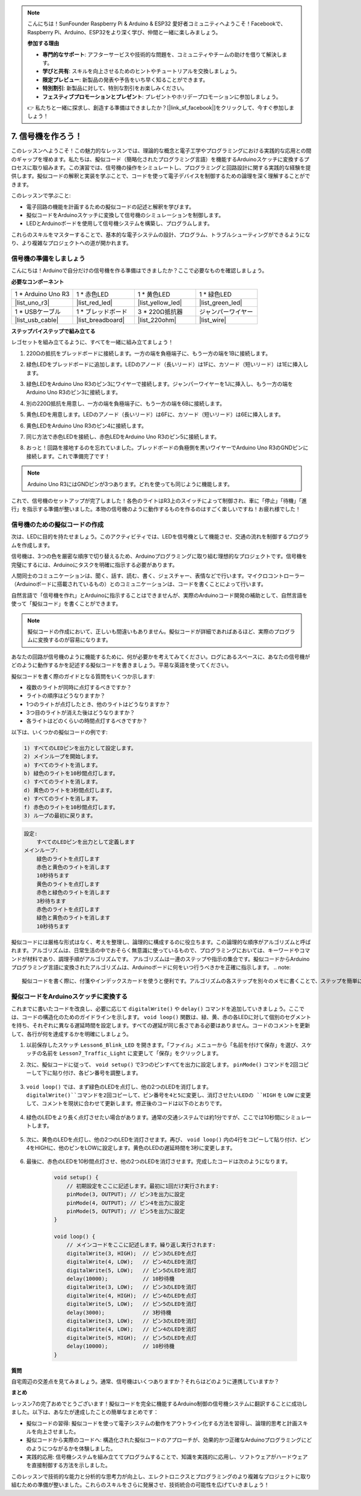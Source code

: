 .. note::

    こんにちは！SunFounder Raspberry Pi & Arduino & ESP32 愛好者コミュニティへようこそ！Facebookで、Raspberry Pi、Arduino、ESP32をより深く学び、仲間と一緒に楽しみましょう。

    **参加する理由**

    - **専門的なサポート**: アフターサービスや技術的な問題を、コミュニティやチームの助けを借りて解決します。
    - **学びと共有**: スキルを向上させるためのヒントやチュートリアルを交換しましょう。
    - **限定プレビュー**: 新製品の発表や予告をいち早く知ることができます。
    - **特別割引**: 新製品に対して、特別な割引をお楽しみください。
    - **フェスティブプロモーションとプレゼント**: プレゼントやホリデープロモーションに参加しましょう。

    👉 私たちと一緒に探求し、創造する準備はできましたか？[|link_sf_facebook|]をクリックして、今すぐ参加しましょう！


7. 信号機を作ろう！
==============================

.. .. image:: img/5_traffic_light_pic.png
..     :width: 400
..     :align: center

このレッスンへようこそ！この魅力的なレッスンでは、理論的な概念と電子工学やプログラミングにおける実践的な応用との間のギャップを埋めます。私たちは、擬似コード（簡略化されたプログラミング言語）を機能するArduinoスケッチに変換するプロセスに取り組みます。この演習では、信号機の操作をシミュレートし、プログラミングと回路設計に関する実践的な経験を提供します。擬似コードの解釈と実装を学ぶことで、コードを使って電子デバイスを制御するための論理を深く理解することができます。

.. raw:: html

    <video muted controls style = "max-width:90%">
        <source src="_static/video/7_traffic_light.mp4" type="video/mp4">
        Your browser does not support the video tag.
    </video>

このレッスンで学ぶこと:

* 電子回路の機能を計画するための擬似コードの記述と解釈を学びます。
* 擬似コードをArduinoスケッチに変換して信号機のシミュレーションを制御します。
* LEDとArduinoボードを使用して信号機システムを構築し、プログラムします。

これらのスキルをマスターすることで、基本的な電子システムの設計、プログラム、トラブルシューティングができるようになり、より複雑なプロジェクトへの道が開かれます。

信号機の準備をしましょう
------------------------------------------
こんにちは！Arduinoで自分だけの信号機を作る準備はできましたか？ここで必要なものを確認しましょう。

**必要なコンポーネント**

.. list-table:: 
   :widths: 25 25 25 25
   :header-rows: 0

   * - 1 * Arduino Uno R3
     - 1 * 赤色LED
     - 1 * 黄色LED
     - 1 * 緑色LED
   * - |list_uno_r3| 
     - |list_red_led| 
     - |list_yellow_led| 
     - |list_green_led| 
   * - 1 * USBケーブル
     - 1 * ブレッドボード
     - 3 * 220Ω抵抗器
     - ジャンパーワイヤー
   * - |list_usb_cable| 
     - |list_breadboard| 
     - |list_220ohm| 
     - |list_wire| 



**ステップバイステップで組み立てる**

レゴセットを組み立てるように、すべてを一緒に組み立てましょう！

.. image:: img/7_traffic_light.png
    :width: 600
    :align: center

1. 220Ωの抵抗をブレッドボードに接続します。一方の端を負極端子に、もう一方の端を1Bに接続します。

.. image:: img/7_traffic_light_resistor.png
    :width: 600
    :align: center

2. 緑色LEDをブレッドボードに追加します。LEDのアノード（長いリード）は1Fに、カソード（短いリード）は1Eに挿入します。

.. image:: img/7_traffic_light_green.png
    :width: 600
    :align: center

3. 緑色LEDをArduino Uno R3のピン3にワイヤーで接続します。ジャンパーワイヤーを1Jに挿入し、もう一方の端をArduino Uno R3のピン3に接続します。

.. image:: img/7_traffic_light_pin3.png
    :width: 600
    :align: center

4. 別の220Ω抵抗を用意し、一方の端を負極端子に、もう一方の端を6Bに接続します。

.. image:: img/7_traffic_light_yellow_resistor.png
    :width: 600
    :align: center

5. 黄色LEDを用意します。LEDのアノード（長いリード）は6Fに、カソード（短いリード）は6Eに挿入します。

.. image:: img/7_traffic_light_yellow.png
    :width: 600
    :align: center

6. 黄色LEDをArduino Uno R3のピン4に接続します。

.. image:: img/7_traffic_light_pin4.png
    :width: 600
    :align: center

7. 同じ方法で赤色LEDを接続し、赤色LEDをArduino Uno R3のピン5に接続します。

.. image:: img/7_traffic_light_red.png
    :width: 600
    :align: center

8. おっと！回路を接地するのを忘れていました。ブレッドボードの負極側を黒いワイヤーでArduino Uno R3のGNDピンに接続します。これで準備完了です！

.. image:: img/7_traffic_light.png
    :width: 600
    :align: center

.. note::

    Arduino Uno R3にはGNDピンが3つあります。どれを使っても同じように機能します。

これで、信号機のセットアップが完了しました！各色のライトはR3上のスイッチによって制御され、車に「停止」「待機」「進行」を指示する準備が整いました。本物の信号機のように動作するものを作るのはすごく楽しいですね！お疲れ様でした！

信号機のための擬似コードの作成
-------------------------------------------

次は、LEDに目的を持たせましょう。このアクティビティでは、LEDを信号機として機能させ、交通の流れを制御するプログラムを作成します。

信号機は、3つの色を厳密な順序で切り替えるため、Arduinoプログラミングに取り組む理想的なプロジェクトです。信号機を完璧にするには、Arduinoにタスクを明確に指示する必要があります。

人間同士のコミュニケーションは、聞く、話す、読む、書く、ジェスチャー、表情などで行います。マイクロコントローラー（Arduinoボードに搭載されているもの）とのコミュニケーションは、コードを書くことによって行います。

自然言語で「信号機を作れ」とArduinoに指示することはできませんが、実際のArduinoコード開発の補助として、自然言語を使って「擬似コード」を書くことができます。

.. note::
    
    擬似コードの作成において、正しいも間違いもありません。擬似コードが詳細であればあるほど、実際のプログラムに変換するのが容易になります。

あなたの回路が信号機のように機能するために、何が必要かを考えてみてください。ログにあるスペースに、あなたの信号機がどのように動作するかを記述する擬似コードを書きましょう。平易な英語を使ってください。

擬似コードを書く際のガイドとなる質問をいくつか示します:

* 複数のライトが同時に点灯するべきですか？
* ライトの順序はどうなりますか？
* 1つのライトが点灯したとき、他のライトはどうなりますか？
* 3つ目のライトが消えた後はどうなりますか？
* 各ライトはどのくらいの時間点灯するべきですか？

以下は、いくつかの擬似コードの例です:

.. code-block::

    1) すべてのLEDピンを出力として設定します。
    2) メインループを開始します。
    a) すべてのライトを消します。
    b) 緑色のライトを10秒間点灯します。
    c) すべてのライトを消します。
    d) 黄色のライトを3秒間点灯します。
    e) すべてのライトを消します。
    f) 赤色のライトを10秒間点灯します。
    3) ループの最初に戻ります。

.. code-block::

    設定:
        すべてのLEDピンを出力として定義します
    メインループ:
        緑色のライトを点灯します
        赤色と黄色のライトを消します
        10秒待ちます
        黄色のライトを点灯します
        赤色と緑色のライトを消します
        3秒待ちます
        赤色のライトを点灯します
        緑色と黄色のライトを消します
        10秒待ちます

擬似コードには厳格な形式はなく、考えを整理し、論理的に構成するのに役立ちます。この論理的な順序がアルゴリズムと呼ばれます。アルゴリズムは、日常生活の中でおそらく無意識に使っているもので、プログラミングにおいては、キーワードやコマンドが材料であり、調理手順がアルゴリズムです。
アルゴリズムは一連のステップや指示の集合です。擬似コードからArduinoプログラミング言語に変換されたアルゴリズムは、Arduinoボードに何をいつ行うべきかを正確に指示します。
.. note::
    
    擬似コードを書く際に、付箋やインデックスカードを使うと便利です。アルゴリズムの各ステップを別々のメモに書くことで、ステップを簡単に並べ替えたり、挿入したり、削除したりすることができます。

擬似コードをArduinoスケッチに変換する
----------------------------------------------

これまでに書いたコードを改良し、必要に応じて ``digitalWrite()`` や ``delay()`` コマンドを追加していきましょう。ここでは、コードの構造化のためのガイドラインを示します。 ``void loop()`` 関数は、緑、黄、赤の各LEDに対して個別のセグメントを持ち、それぞれに異なる遅延時間を設定します。すべての遅延が同じ長さである必要はありません。コードのコメントを更新して、各行が何を達成するかを明確にしましょう。

1. 以前保存したスケッチ ``Lesson6_Blink_LED`` を開きます。「ファイル」メニューから「名前を付けて保存」を選び、スケッチの名前を ``Lesson7_Traffic_Light`` に変更して「保存」をクリックします。

2. 次に、擬似コードに従って、 ``void setup()`` で3つのピンすべてを出力に設定します。 ``pinMode()`` コマンドを2回コピーして下に貼り付け、各ピン番号を調整します。

    .. code-block:: Arduino
        :emphasize-lines: 4,5

        void setup() {
            // 初期設定をここに記述します。最初に1回だけ実行されます:
            pinMode(3, OUTPUT); // ピン3を出力に設定
            pinMode(4, OUTPUT); // ピン4を出力に設定
            pinMode(5, OUTPUT); // ピン5を出力に設定
        }

3. ``void loop()`` では、まず緑色のLEDを点灯し、他の2つのLEDを消灯します。``digitalWrite()``コマンドを2回コピーして、ピン番号を4と5に変更し、消灯させたいLEDの ``HIGH`` を ``LOW`` に変更して、コメントを現状に合わせて更新します。修正後のコードは以下のとおりです。

    .. code-block:: Arduino
        :emphasize-lines: 4,5

        void loop() {
            // メインコードをここに記述します。繰り返し実行されます:
            digitalWrite(3, HIGH);  // ピン3のLEDを点灯
            digitalWrite(4, LOW);   // ピン4のLEDを消灯
            digitalWrite(5, LOW);   // ピン5のLEDを消灯
            delay(3000);           // 3秒待機
        }

4. 緑色のLEDをより長く点灯させたい場合があります。通常の交通システムでは約1分ですが、ここでは10秒間にシミュレートします。

    .. code-block:: Arduino
        :emphasize-lines: 6

        void loop() {
            // メインコードをここに記述します。繰り返し実行されます:
            digitalWrite(3, HIGH);  // ピン3のLEDを点灯
            digitalWrite(4, LOW);   // ピン4のLEDを消灯
            digitalWrite(5, LOW);   // ピン5のLEDを消灯
            delay(10000);           // 10秒待機
        }

5. 次に、黄色のLEDを点灯し、他の2つのLEDを消灯させます。再び、 ``void loop()`` 内の4行をコピーして貼り付け、ピン4をHIGHに、他のピンをLOWに設定します。黄色のLEDの遅延時間を3秒に変更します。

    .. code-block:: Arduino
        :emphasize-lines: 7-10

        void loop() {
            // メインコードをここに記述します。繰り返し実行されます:
            digitalWrite(3, HIGH);  // ピン3のLEDを点灯
            digitalWrite(4, LOW);   // ピン4のLEDを消灯
            digitalWrite(5, LOW);   // ピン5のLEDを消灯
            delay(10000);           // 10秒待機
            digitalWrite(3, LOW);   // ピン3のLEDを消灯
            digitalWrite(4, HIGH);  // ピン4のLEDを点灯
            digitalWrite(5, LOW);   // ピン5のLEDを消灯
            delay(3000);            // 3秒待機
        }

6. 最後に、赤色のLEDを10秒間点灯させ、他の2つのLEDを消灯させます。完成したコードは次のようになります。

    .. code-block:: Arduino

        void setup() {
            // 初期設定をここに記述します。最初に1回だけ実行されます:
            pinMode(3, OUTPUT); // ピン3を出力に設定
            pinMode(4, OUTPUT); // ピン4を出力に設定
            pinMode(5, OUTPUT); // ピン5を出力に設定
        }
        
        void loop() {
            // メインコードをここに記述します。繰り返し実行されます:
            digitalWrite(3, HIGH);  // ピン3のLEDを点灯
            digitalWrite(4, LOW);   // ピン4のLEDを消灯
            digitalWrite(5, LOW);   // ピン5のLEDを消灯
            delay(10000);           // 10秒待機
            digitalWrite(3, LOW);   // ピン3のLEDを消灯
            digitalWrite(4, HIGH);  // ピン4のLEDを点灯
            digitalWrite(5, LOW);   // ピン5のLEDを消灯
            delay(3000);            // 3秒待機
            digitalWrite(3, LOW);   // ピン3のLEDを消灯
            digitalWrite(4, LOW);   // ピン4のLEDを消灯
            digitalWrite(5, HIGH);  // ピン5のLEDを点灯
            delay(10000);           // 10秒待機
        }

**質問**

自宅周辺の交差点を見てみましょう。通常、信号機はいくつありますか？それらはどのように連携していますか？

**まとめ**

レッスン7の完了おめでとうございます！擬似コードを完全に機能するArduino制御の信号機システムに翻訳することに成功しました。以下は、あなたが達成したことの簡単なまとめです：

* 擬似コードの習得: 擬似コードを使って電子システムの動作をアウトライン化する方法を習得し、論理的思考と計画スキルを向上させました。
* 擬似コードから実際のコードへ: 構造化された擬似コードのアプローチが、効果的かつ正確なArduinoプログラミングにどのようにつながるかを体験しました。
* 実践的応用: 信号機システムを組み立ててプログラムすることで、知識を実践的に応用し、ソフトウェアがハードウェアを直接制御する方法を示しました。

このレッスンで技術的な能力と分析的な思考力が向上し、エレクトロニクスとプログラミングのより複雑なプロジェクトに取り組むための準備が整いました。これらのスキルをさらに発展させ、技術統合の可能性を広げていきましょう！
